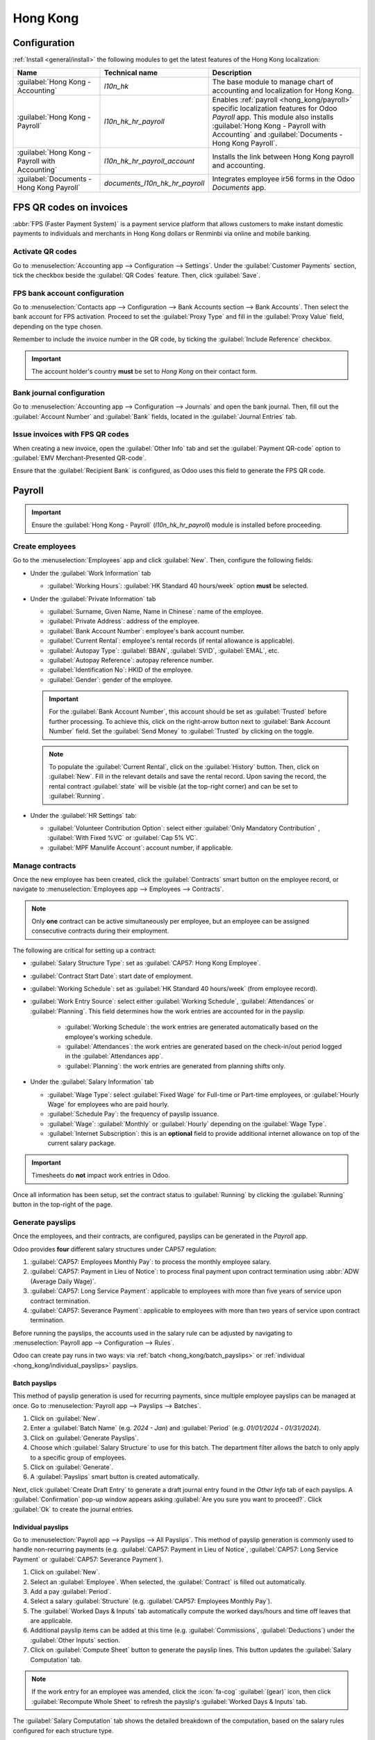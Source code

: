 =========
Hong Kong
=========

Configuration
=============

:ref:`Install <general/install>` the following modules to get the latest features of the Hong Kong
localization:

.. list-table::
   :header-rows: 1

   * - Name
     - Technical name
     - Description
   * - :guilabel:`Hong Kong - Accounting`
     - `l10n_hk`
     - The base module to manage chart of accounting and localization for Hong Kong.
   * - :guilabel:`Hong Kong - Payroll`
     - `l10n_hk_hr_payroll`
     - Enables :ref:`payroll <hong_kong/payroll>` specific localization features for Odoo *Payroll*
       app. This module also installs :guilabel:`Hong Kong - Payroll with Accounting` and
       :guilabel:`Documents - Hong Kong Payroll`.
   * - :guilabel:`Hong Kong - Payroll with Accounting`
     - `l10n_hk_hr_payroll_account`
     - Installs the link between Hong Kong payroll and accounting.
   * - :guilabel:`Documents - Hong Kong Payroll`
     - `documents_l10n_hk_hr_payroll`
     - Integrates employee ir56 forms in the Odoo *Documents* app.

FPS QR codes on invoices
========================

:abbr:`FPS (Faster Payment System)` is a payment service platform that allows customers to make
instant domestic payments to individuals and merchants in Hong Kong dollars or Renminbi via online
and mobile banking.

Activate QR codes
-----------------

Go to :menuselection:`Accounting app --> Configuration --> Settings`. Under the :guilabel:`Customer
Payments` section, tick the checkbox beside the :guilabel:`QR Codes` feature. Then, click :guilabel:`Save`.

FPS bank account configuration
------------------------------

Go to :menuselection:`Contacts app --> Configuration --> Bank Accounts section --> Bank Accounts`. Then
select the bank account for FPS activation. Proceed to set the :guilabel:`Proxy Type` and fill in the
:guilabel:`Proxy Value` field, depending on the type chosen.

Remember to include the invoice number in the QR code, by ticking the :guilabel:`Include Reference` checkbox.

.. image:: hong_kong/hk-fps-bank-setting.png
   :align: center
   :alt: FPS bank account configuration

.. important::
   The account holder's country **must** be set to `Hong Kong` on their contact form.

.. seealso::
   :doc:`../accounting/bank`

Bank journal configuration
--------------------------

Go to :menuselection:`Accounting app --> Configuration --> Journals` and open the bank journal.
Then, fill out the :guilabel:`Account Number` and :guilabel:`Bank` fields, located in the :guilabel:`Journal Entries` tab.

.. image:: hong_kong/hk-bank-account-journal-setting.png
   :align: center
   :alt: Bank Account's journal configuration

Issue invoices with FPS QR codes
--------------------------------

When creating a new invoice, open the :guilabel:`Other Info` tab and set the :guilabel:`Payment QR-code`
option to :guilabel:`EMV Merchant-Presented QR-code`.

.. image:: hong_kong/hk-qr-code-invoice-setting.png
   :align: center
   :alt: Select EMV Merchant-Presented QR-code option

Ensure that the :guilabel:`Recipient Bank` is configured, as Odoo uses this field to generate the
FPS QR code.

.. _hong_kong/payroll:

Payroll
=======

.. important::
   Ensure the :guilabel:`Hong Kong - Payroll` (`l10n_hk_hr_payroll`) module is installed before
   proceeding.

Create employees
----------------

Go to the :menuselection:`Employees` app and click :guilabel:`New`. Then, configure the following
fields:

- Under the :guilabel:`Work Information` tab

  - :guilabel:`Working Hours`: :guilabel:`HK Standard 40 hours/week` option **must** be selected.

- Under the :guilabel:`Private Information` tab

  - :guilabel:`Surname, Given Name, Name in Chinese`: name of the employee.
  - :guilabel:`Private Address`: address of the employee.
  - :guilabel:`Bank Account Number`: employee's bank account number.
  - :guilabel:`Current Rental`: employee's rental records (if rental allowance is applicable).
  - :guilabel:`Autopay Type`: :guilabel:`BBAN`, :guilabel:`SVID`, :guilabel:`EMAL`, etc.
  - :guilabel:`Autopay Reference`: autopay reference number.
  - :guilabel:`Identification No`: HKID of the employee.
  - :guilabel:`Gender`: gender of the employee.

  .. important::
     For the :guilabel:`Bank Account Number`, this account should be set as :guilabel:`Trusted` before
     further processing.
     To achieve this, click on the right-arrow button next to :guilabel:`Bank Account Number` field.
     Set the :guilabel:`Send Money` to :guilabel:`Trusted` by clicking on the toggle.

  .. note::
     To populate the :guilabel:`Current Rental`, click on the :guilabel:`History` button.
     Then, click on :guilabel:`New`. Fill in the relevant details and save the rental record. Upon
     saving the record, the rental contract :guilabel:`state` will be visible (at the top-right corner)
     and can be set to :guilabel:`Running`.

- Under the :guilabel:`HR Settings` tab:

  - :guilabel:`Volunteer Contribution Option`: select either :guilabel:`Only Mandatory Contribution`
    , :guilabel:`With Fixed %VC` or :guilabel:`Cap 5% VC`.
  - :guilabel:`MPF Manulife Account`: account number, if applicable.

.. _hong_kong/manage_contracts:

Manage contracts
----------------

Once the new employee has been created, click the :guilabel:`Contracts` smart button on the
employee record, or navigate to :menuselection:`Employees app --> Employees --> Contracts`.

.. note::
   Only **one** contract can be active simultaneously per employee, but an employee can be assigned
   consecutive contracts during their employment.

The following are critical for setting up a contract:

- :guilabel:`Salary Structure Type`: set as :guilabel:`CAP57: Hong Kong Employee`.
- :guilabel:`Contract Start Date`: start date of employment.
- :guilabel:`Working Schedule`: set as :guilabel:`HK Standard 40 hours/week` (from employee record).
- :guilabel:`Work Entry Source`: select either :guilabel:`Working Schedule`, :guilabel:`Attendances`
  or :guilabel:`Planning`. This field determines how the work entries are accounted for in the
  payslip.

   - :guilabel:`Working Schedule`: the work entries are generated automatically based on the
     employee's working schedule.
   - :guilabel:`Attendances`: the work entries are generated based on the check-in/out period
     logged in the :guilabel:`Attendances app`.
   - :guilabel:`Planning`: the work entries are generated from planning shifts only.

- Under the :guilabel:`Salary Information` tab

  - :guilabel:`Wage Type`: select :guilabel:`Fixed Wage` for Full-time or Part-time employees, or
    :guilabel:`Hourly Wage` for employees who are paid hourly.
  - :guilabel:`Schedule Pay`: the frequency of payslip issuance.
  - :guilabel:`Wage`: :guilabel:`Monthly` or :guilabel:`Hourly` depending on the :guilabel:`Wage Type`.
  - :guilabel:`Internet Subscription`: this is an **optional** field to provide additional internet
    allowance on top of the current salary package.

.. important::
   Timesheets do **not** impact work entries in Odoo.

Once all information has been setup, set the contract status to :guilabel:`Running` by clicking the
:guilabel:`Running` button in the top-right of the page.

.. image:: hong_kong/hk-contract.png
   :align: center
   :alt: Hong Kong employment contract

.. _hong_kong/running_payslips:

Generate payslips
-----------------

Once the employees, and their contracts, are configured, payslips can be generated in the *Payroll*
app.

Odoo provides **four** different salary structures under CAP57 regulation:

#. :guilabel:`CAP57: Employees Monthly Pay`: to process the monthly employee salary.
#. :guilabel:`CAP57: Payment in Lieu of Notice`: to process final payment upon contract termination 
   using :abbr:`ADW (Average Daily Wage)`.
#. :guilabel:`CAP57: Long Service Payment`: applicable to employees with more than five years of service
   upon contract termination.
#. :guilabel:`CAP57: Severance Payment`: applicable to employees with more than two years of service upon
   contract termination.

Before running the payslips, the accounts used in the salary rule can be adjusted by navigating to
:menuselection:`Payroll app --> Configuration --> Rules`.

.. image:: hong_kong/hk-salary-rules.png
   :align: center
   :alt: Hong Kong Salary Rules

Odoo can create pay runs in two ways: via :ref:`batch <hong_kong/batch_payslips>` or
:ref:`individual <hong_kong/individual_payslips>` payslips.

.. _hong_kong/batch_payslips:

Batch payslips
~~~~~~~~~~~~~~

This method of payslip generation is used for recurring payments, since multiple employee payslips
can be managed at once. Go to :menuselection:`Payroll app --> Payslips --> Batches`.

#. Click on :guilabel:`New`.
#. Enter a :guilabel:`Batch Name` (e.g. `2024 - Jan`) and :guilabel:`Period` (e.g. `01/01/2024` -
   `01/31/2024`).
#. Click on :guilabel:`Generate Payslips`.
#. Choose which :guilabel:`Salary Structure` to use for this batch. The department filter allows the
   batch to only apply to a specific group of employees.
#. Click on :guilabel:`Generate`.
#. A :guilabel:`Payslips` smart button is created automatically.

Next, click :guilabel:`Create Draft Entry` to generate a draft journal entry found in the
*Other Info* tab of each payslips. A :guilabel:`Confirmation` pop-up window appears asking
:guilabel:`Are you sure you want to proceed?`. Click :guilabel:`Ok` to create the journal entries.

.. _hong_kong/individual_payslips:

Individual payslips
~~~~~~~~~~~~~~~~~~~

Go to :menuselection:`Payroll app --> Payslips --> All Payslips`.
This method of payslip generation is commonly used to handle non-recurring payments (e.g.
:guilabel:`CAP57: Payment in Lieu of Notice`, :guilabel:`CAP57: Long Service Payment` or :guilabel:`CAP57: Severance Payment`).

#. Click on :guilabel:`New`.
#. Select an :guilabel:`Employee`. When selected, the :guilabel:`Contract` is filled out automatically.
#. Add a pay :guilabel:`Period`.
#. Select a salary :guilabel:`Structure` (e.g. :guilabel:`CAP57: Employees Monthly Pay`).
#. The :guilabel:`Worked Days & Inputs` tab automatically compute the worked days/hours and time off leaves
   that are applicable.
#. Additional payslip items can be added at this time (e.g. :guilabel:`Commissions`,
   :guilabel:`Deductions`) under the :guilabel:`Other Inputs` section.
#. Click on :guilabel:`Compute Sheet` button to generate the payslip lines. This button updates
   the :guilabel:`Salary Computation` tab.

.. note::
   If the work entry for an employee was amended, click the :icon:`fa-cog` :guilabel:`(gear)` icon,
   then click :guilabel:`Recompute Whole Sheet` to refresh the payslip's :guilabel:`Worked Days & Inputs`
   tab.

The :guilabel:`Salary Computation` tab shows the detailed breakdown of the computation, based on
the salary rules configured for each structure type.

#. :guilabel:`Rent Allowance`: amount derived from the employee's active rental record.
#. :guilabel:`Basic Salary`: amount of base salary provided (after rent allowance deduction).
#. :guilabel:`713 Gross`: net payable amount considering *Commission*, *Internet Allowance*,
   *Reimbursements*, *Back-pay*, *Deduction*, etc.
#. :guilabel:`MPF Gross`: net payable amount from 713 gross after consideration of additional
   allowances, deductions and end-of-year payment.
#. :guilabel:`Employee Mandatory Contribution`: employee MPF Contribution.
#. :guilabel:`Employer Mandatory Contribution`: employer MPF Contribution.
#. :guilabel:`Gross`: net payable amount from MPF gross after consideration of MPF deductions.
#. :guilabel:`Net Salary`: final payable amount to be paid to the employee.

.. important::
   There are no MPF contributions for the first month. Both employee and employer
   contribution starts on second month.

.. image:: hong_kong/hk-salary-computation.png
   :align: center
   :alt: Hong Kong Salary computation

Under the :guilabel:`Other Inputs` section in :guilabel:`Worked Days & Inputs` tab, there are 
additional manual input types:

- :guilabel:`Back Pay`: additional salary payout can be included under this category.
- :guilabel:`Commission`: the commission earned during the period can be manually entered here.
- :guilabel:`Global Deduction`: a lump-sum deduction from the entire payslip.
- :guilabel:`Global Reimbursement`: a lump-sum reimbursement to the entire payslip.
- :guilabel:`Referral Fee`: the additional bonus offered for any form of business-related referral.
- :guilabel:`Moving Daily Wage`: to override the :abbr:`ADW (Average Daily Wage)` value used for
  leaves computation.
- :guilabel:`Skip Rent Allowance`: if set, the rental allowance is excluded from the current
  payslip.
- :guilabel:`Custom Average Monthly Salary`: to override the average monthly salary used for
  end-of-year payment (rule is only applicable on payslip generated in December).

Once the payslips are ready, click on :guilabel:`Compute Sheet` followed by :guilabel:`Create Draft entry`
to generate a draft journal entry found in the :guilabel:`Other Info` tab of the payslip.

Pay employees
-------------

Once the draft journal entries have been posted, the company can now pay the employees. The user can
choose between **two** different *payment methods*:

- From the employee's payslip (:menuselection:`Payroll app --> Payslips --> All Payslips`), once the
  payslip's journal entry has been posted, click :guilabel:`Register Payment`. The process is the
  same as :doc:`paying vendor bills <../accounting/payments>`. Select the desired bank journal and
  payment method, then later reconcile the payment with the corresponding bank statement.
- For batch payments (:menuselection:`Payroll app --> Payslips --> Batches`), once all draft journal
  entries from the batch are confirmed, click :guilabel:`Mark as Paid` to post the payment journal
  entry. Then :doc:`create a payment <../accounting/payments>` in the :guilabel:`Accounting` app and reconcile
  accordingly.

Attendances & hourly wage
-------------------------

To configure the contract for an employee paid hourly using the :guilabel:`Attendances` app for hours
tracking, navigate to :menuselection:`Payroll app --> Contracts --> Contracts`.
Create a new :ref:`contract <hong_kong/manage_contracts>`. It is important to remember to set the
:guilabel:`Work Entry Source` as :guilabel:`Attendances` and :guilabel:`Wage Type` as :guilabel:`Hourly Wage`.

To record the hours logged by the employee using :guilabel:`Attendances` app:

#. Go to :menuselection:`Attendances app`.
#. The employee can check-in/out via the kiosk mode and the time will be logged automatically.
#. In the :menuselection:`Payroll app`, review the attendance work entries generated from
   :menuselection:`Payroll app --> Work Entries --> Work Entries`.
#. Next, generate the :ref:`payslips <hong_kong/running_payslips>` and process the payment.

.. image:: hong_kong/hk-attendance-work-entry.png
   :align: center
   :alt: Hong Kong Attendance Work Entry

.. image:: hong_kong/hk-attendance-payslip.png
   :align: center
   :alt: Hong Kong Attendance Payslip

Time Off with Payroll
---------------------

The work entry types and time off types are fully integrated between the :guilabel:`Time Off` and
:guilabel:`Payroll` apps. There are several default time off types and work entry types specific to 
Hong Kong which are installed automatically along with the :guilabel:`Hong Kong - Payroll` module.

Go to :menuselection:`Payroll --> Configuration --> Work Entry Types` and click :guilabel:`New`.

There are two checkboxes to be considered when setting up the work entry type:

- :guilabel:`Use 713`: This leave type to be included as part of 713 computation.
- :guilabel:`Non-full pay`: 80% of the :abbr:`ADW (Average Daily Wage)`.

.. image:: hong_kong/hk-work-entry-type.png
   :align: center
   :alt: Hong Kong Work Entry Type

.. seealso::
   :ref:`Creating and configuring work entry types <payroll/work-entries>`

Understanding 713 Ordinance
---------------------------

The :guilabel:`Hong Kong - Payroll` module is compliant with 713 Ordinance which relates to the
:abbr:`ADW (Average Daily Wage)` computation to ensure fair compensation for employees.

The ADW computation is as follows:

.. figure:: hong_kong/hk-adw.png
   :alt: Hong Kong ADW Formula

   :abbr:`ADW (Average Daily Wage)` equals the total wage in a 12-month period minus the wages of
   non-full pay, divided by the total days in a 12-month period minus the days of non-full pay.

.. note::
   For 418 compliance, there is no automated allocation of the *Statutory Holiday* entitlement to
   the employees. As soon as 418 requirements are met, manually allocate the leaves via the *Time
   Off* app.

.. note::
   Before generating payslips, ensure the statuses are :guilabel:`Done` to validate the outcome.

.. list-table::
   :header-rows: 1

   * - Period
     - Days
     - Wage
     - Commission
     - Total
     - ADW
     - Leave Value
   * - Jan
     - 31
     - $20200
     - $0
     - $20200
     - $651.61 ($20200/31)
     - N/A
   * - Feb
     - 28
     - $20200
     - $5000
     - $25200
     - $769.49 ($45400/59)
     - N/A
   * - Mar (One Day Annual Leave)
     - 31
     - $20324.33
     - $0
     - $20324.33
     - $730.27 ($65724.33/90)
     - $769.49
   * - Apr (One Day 80% Sick Leave)
     - 30
     - $20117.56
     - $0
     -
     -
     - $584.22 ($730.27*0.8)

.. example::
   Here is an example demonstrating the 713 logic:

   - **Jan**: Generate a payslip with a monthly wage of $20200. The :abbr:`ADW (Average Daily Wage)`
     is always computed on a cumulative basis of the trailing 12-months.
   - **Feb**: Generate a similar payslip but add an :guilabel:`Other Input Type` for the
     :guilabel:`Commission`.
   - **Mar**: Apply for **one** full-paid annual leave in March. The salary compensation for the
     leave taken is based on :abbr:`ADW (Average Daily Wage)` thus far.

     .. image:: hong_kong/hk-march-713.png
        :align: center
        :alt: Hong Kong March 713

   - **Apr**: Apply for a 1-day non-full pay leave in April. Since this is a non-full pay leave, the
     :abbr:`ADW (Average Daily Wage)` is computed accordingly.

     .. image:: hong_kong/hk-apr-713.png
        :align: center
        :alt: Hong Kong April 713

.. note::
   The value of :abbr:`ADW (Average Daily Wage)` is computed in the backend and not be visible to
   the user.

.. seealso::
   - `HK 713 Ordinance <https://www.labour.gov.hk/eng/public/wcp/ConciseGuide/Appendix1.pdf>`_
   - `HK 418 Ordinance <https://www.workstem.com/hk/en/blog/418-regulations/>`_

Generate reports
----------------

Before generating the below reports, setup the following in :menuselection:`Settings app -->
Payroll`.

Configure the following in the :guilabel:`Accounting` section:

- Check the :guilabel:`Payroll HSBC Autopay` checkbox.

  - :guilabel:`Autopay Type`: Set as :guilabel:`H2H Submission`.
  - Select the :guilabel:`Bank Account` to use.

Configure the following in the :guilabel:`HK Localization` section:

- :guilabel:`Employer's Name shows on reports`
- :guilabel:`Employer's File Number`
- :guilabel:`Manulife MPF Scheme`

.. image:: hong_kong/hk-report-setup.png
   :align: center
   :alt: Hong Kong Payroll Settings

IRD report
~~~~~~~~~~

There are a total of **four** IRD reports available:

- :guilabel:`IR56B`: employer's Return of Remuneration and Pensions.
- :guilabel:`IR56E`: notification of Commencement of Employment.
- :guilabel:`IR56F`: notification of Ceasation of Employment (remaining in HK).
- :guilabel:`IR56G`: notification of Ceasation of Employment (departing from HK permanently).

Go to :menuselection:`Payroll app --> Reporting` and select one of the :guilabel:`IR56B/E/F/G Sheet`
options:

#. Click on :guilabel:`New`.
#. Fill in the relevant information for the IRD report.
#. Click on :guilabel:`Populate` and the :guilabel:`Eligible Employees` smart button appears.
#. The :guilabel:`Employee Declarations` status is :guilabel:`Draft` and changed to
   :guilabel:`Generated PDF` status once the schedule runs.
#. Once the PDF is generated, the IRD form may be downloaded.

.. image:: hong_kong/hk-ir56b.png
   :align: center
   :alt: Hong Kong IR56B report

.. note::
   The scheduled action called *Payroll: Generate pdfs* can be manually triggered. It is set by
   default to run the PDF generation monthly.

Manulife MPF sheet
~~~~~~~~~~~~~~~~~~

Go to :menuselection:`Payroll app --> Reporting --> Manulife MPF Sheet`.

#. Click on :guilabel:`New`.
#. Select the relevant :guilabel:`Year`, :guilabel:`Month` and :guilabel:`Sequence No.`.
#. Click on :guilabel:`Create XLSX`.
#. The *Manulife MPF XLSX* file is then generated and available for download.

.. image:: hong_kong/hk-manulife-sheet.png
   :align: center
   :alt: Hong Kong Manulife Sheet.

.. note::
   Odoo will not be developing further reports for other MPF trustee as there is soon an
   e-MPF platform setup by the local government.

.. seealso::
   `eMPF <https://www.mpfa.org.hk/en/empf/overview>`_

HSBC autopay report
~~~~~~~~~~~~~~~~~~~

If *HSBC Autopay* is selected as the batch payment method, click on :guilabel:`Create HSBC Autopay
Report`. and fill in the mandatory fields:

.. image:: hong_kong/hk-generate-autopay.png
   :align: center
   :alt: Hong Kong HSBC Autopay wizard.

This creates an :file:`.apc` file format which can be uploaded to the HSCB portal for processing.
